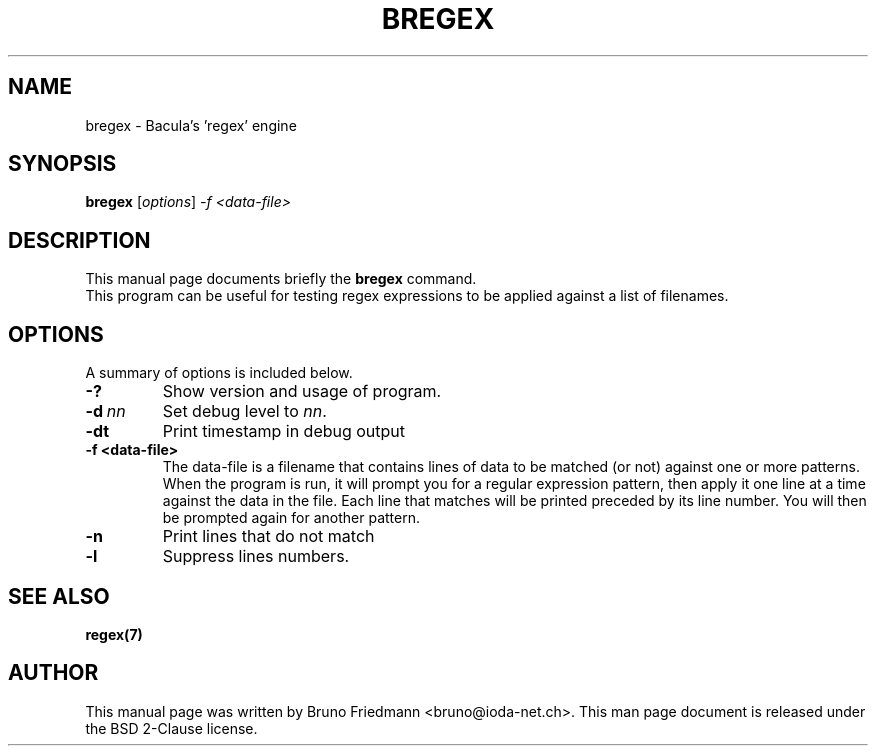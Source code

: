 .\"                                      Hey, EMACS: -*- nroff -*-
.\" First parameter, NAME, should be all caps
.\" Second parameter, SECTION, should be 1-8, maybe w/ subsection
.\" other parameters are allowed: see man(7), man(1)
.TH BREGEX 8 "30 October 2011" "Kern Sibbald" "Network backup, utilities"
.\" Please adjust this date whenever revising the manpage.
.\"
.\" Some roff macros, for reference:
.\" .nh        disable hyphenation
.\" .hy        enable hyphenation
.\" .ad l      left justify
.\" .ad b      justify to both left and right margins
.\" .nf        disable filling
.\" .fi        enable filling
.\" .br        insert line break
.\" .sp <n>    insert n+1 empty lines
.\" for manpage-specific macros, see man(7)
.SH NAME
 bregex \- Bacula's 'regex' engine
.SH SYNOPSIS
.B bregex
.RI [ options ]
.I -f <data\-file>
.br
.SH DESCRIPTION
This manual page documents briefly the
.B bregex
command.
.br
This program can be useful for testing regex expressions to be applied against a list of filenames.
.PP
.\" TeX users may be more comfortable with the \fB<whatever>\fP and
.\" \fI<whatever>\fP escape sequences to invoke bold face and italics, 
.\" respectively.
.SH OPTIONS
A summary of options is included below.
.TP
.B \-?
Show version and usage of program.
.TP
.BI \-d\  nn
Set debug level to \fInn\fP.
.TP
.BI \-dt
Print timestamp in debug output
.TP
.BI \-f\ <data\-file>
The data-file is a filename that contains lines of data to be matched (or not) against one or more patterns. When the program is run, it will prompt you for a regular expression pattern, then apply it one line at a time against the data in the file. Each line that matches will be printed preceded by its line number. You will then be prompted again for another pattern. 
.TP
.BI \-n 
Print lines that do not match
.TP
.BI \-l
Suppress lines numbers.
.SH SEE ALSO
.BR regex(7)
.br
.SH AUTHOR
This manual page was written by Bruno Friedmann
.nh 
<bruno@ioda\-net.ch>.
This man page document is released under the BSD 2-Clause license.
